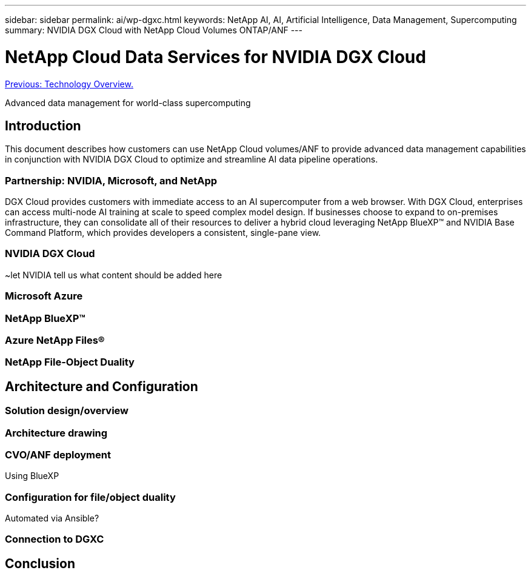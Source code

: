 ---
sidebar: sidebar
permalink: ai/wp-dgxc.html
keywords: NetApp AI, AI, Artificial Intelligence, Data Management, Supercomputing
summary: NVIDIA DGX Cloud with NetApp Cloud Volumes ONTAP/ANF 
---

= NetApp Cloud Data Services for NVIDIA DGX Cloud 
:hardbreaks:
:nofooter:
:icons: font
:linkattrs:
:imagesdir: ./../media/

link:nvaie_technology_overview.html[Previous: Technology Overview.]

[.lead]
Advanced data management for world-class supercomputing

== Introduction 
This document describes how customers can use NetApp Cloud volumes/ANF to provide advanced data management capabilities in conjunction with NVIDIA DGX Cloud to optimize and streamline AI data pipeline operations.  

=== Partnership: NVIDIA, Microsoft, and NetApp 
DGX Cloud provides customers with immediate access to an AI supercomputer from a web browser.  With DGX Cloud, enterprises can access multi-node AI training at scale to speed complex model design. If businesses choose to expand to on-premises infrastructure, they can consolidate all of their resources to deliver a hybrid cloud leveraging NetApp BlueXP™ and NVIDIA Base Command Platform, which provides developers a consistent, single-pane view. 

=== NVIDIA DGX Cloud  
~let NVIDIA tell us what content should be added here

=== Microsoft Azure 

=== NetApp BlueXP™  

=== Azure NetApp Files® 

=== NetApp File-Object Duality 

== Architecture and Configuration 

=== Solution design/overview 

=== Architecture drawing 

=== CVO/ANF deployment 
Using BlueXP 

=== Configuration for file/object duality 
Automated via Ansible? 

=== Connection to DGXC

== Conclusion 